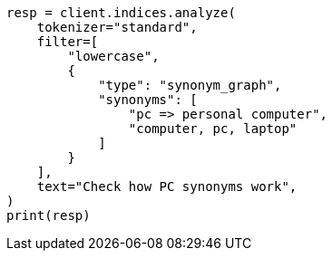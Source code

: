 // This file is autogenerated, DO NOT EDIT
// search/search-your-data/search-with-synonyms.asciidoc:114

[source, python]
----
resp = client.indices.analyze(
    tokenizer="standard",
    filter=[
        "lowercase",
        {
            "type": "synonym_graph",
            "synonyms": [
                "pc => personal computer",
                "computer, pc, laptop"
            ]
        }
    ],
    text="Check how PC synonyms work",
)
print(resp)
----
